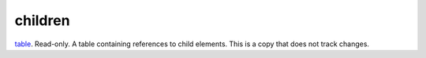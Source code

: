 children
====================================================================================================

`table`_. Read-only. A table containing references to child elements. This is a copy that does not track changes.

.. _`table`: ../../../lua/type/table.html
